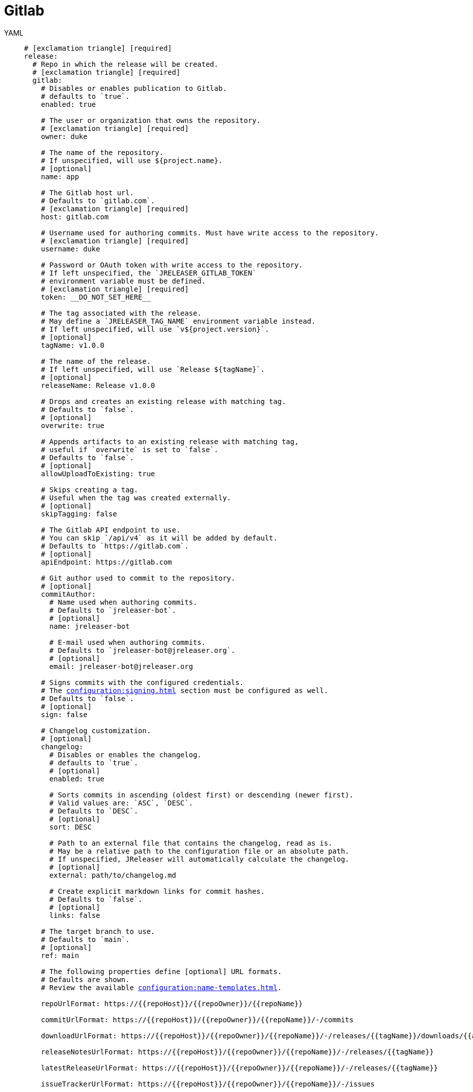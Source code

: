 = Gitlab

[tabs]
====
YAML::
+
[source,yaml]
[subs="+macros"]
----
# icon:exclamation-triangle[] [required]
release:
  # Repo in which the release will be created.
  # icon:exclamation-triangle[] [required]
  gitlab:
    # Disables or enables publication to Gitlab.
    # defaults to `true`.
    enabled: true

    # The user or organization that owns the repository.
    # icon:exclamation-triangle[] [required]
    owner: duke

    # The name of the repository.
    # If unspecified, will use ${project.name}.
    # [optional]
    name: app

    # The Gitlab host url.
    # Defaults to `gitlab.com`.
    # icon:exclamation-triangle[] [required]
    host: gitlab.com

    # Username used for authoring commits. Must have write access to the repository.
    # icon:exclamation-triangle[] [required]
    username: duke

    # Password or OAuth token with write access to the repository.
    # If left unspecified, the `JRELEASER_GITLAB_TOKEN`
    # environment variable must be defined.
    # icon:exclamation-triangle[] [required]
    token: __DO_NOT_SET_HERE__

    # The tag associated with the release.
    # May define a `JRELEASER_TAG_NAME` environment variable instead.
    # If left unspecified, will use `v${project.version}`.
    # [optional]
    tagName: v1.0.0

    # The name of the release.
    # If left unspecified, will use `Release ${tagName}`.
    # [optional]
    releaseName: Release v1.0.0

    # Drops and creates an existing release with matching tag.
    # Defaults to `false`.
    # [optional]
    overwrite: true

    # Appends artifacts to an existing release with matching tag,
    # useful if `overwrite` is set to `false`.
    # Defaults to `false`.
    # [optional]
    allowUploadToExisting: true

    # Skips creating a tag.
    # Useful when the tag was created externally.
    # [optional]
    skipTagging: false

    # The Gitlab API endpoint to use.
    # You can skip `/api/v4` as it will be added by default.
    # Defaults to `pass:[https://gitlab.com]`.
    # [optional]
    apiEndpoint: pass:[https://gitlab.com]

    # Git author used to commit to the repository.
    # [optional]
    commitAuthor:
      # Name used when authoring commits.
      # Defaults to `jreleaser-bot`.
      # [optional]
      name: jreleaser-bot

      # E-mail used when authoring commits.
      # Defaults to `pass:[jreleaser-bot@jreleaser.org]`.
      # [optional]
      email: pass:[jreleaser-bot@jreleaser.org]

    # Signs commits with the configured credentials.
    # The xref:configuration:signing.adoc[] section must be configured as well.
    # Defaults to `false`.
    # [optional]
    sign: false

    # Changelog customization.
    # [optional]
    changelog:
      # Disables or enables the changelog.
      # defaults to `true`.
      # [optional]
      enabled: true

      # Sorts commits in ascending (oldest first) or descending (newer first).
      # Valid values are: `ASC`, `DESC`.
      # Defaults to `DESC`.
      # [optional]
      sort: DESC

      # Path to an external file that contains the changelog, read as is.
      # May be a relative path to the configuration file or an absolute path.
      # If unspecified, JReleaser will automatically calculate the changelog.
      # [optional]
      external: path/to/changelog.md

      # Create explicit markdown links for commit hashes.
      # Defaults to `false`.
      # [optional]
      links: false

    # The target branch to use.
    # Defaults to `main`.
    # [optional]
    ref: main

    # The following properties define [optional] URL formats.
    # Defaults are shown.
    # Review the available xref:configuration:name-templates.adoc[].

    repoUrlFormat: pass:[https://{{repoHost}}/{{repoOwner}}/{{repoName}}]

    commitUrlFormat: pass:[https://{{repoHost}}/{{repoOwner}}/{{repoName}}/-/commits]

    downloadUrlFormat: pass:[https://{{repoHost}}/{{repoOwner}}/{{repoName}}/-/releases/{{tagName}}/downloads/{{artifactFileName}}]

    releaseNotesUrlFormat: pass:[https://{{repoHost}}/{{repoOwner}}/{{repoName}}/-/releases/{{tagName}}]

    latestReleaseUrlFormat: pass:[https://{{repoHost}}/{{repoOwner}}/{{repoName}}/-/releases/{{tagName}}]

    issueTrackerUrlFormat: pass:[https://{{repoHost}}/{{repoOwner}}/{{repoName}}/-/issues]
----
JSON::
+
[source,json]
[subs="+macros"]
----
{
  // icon:exclamation-triangle[] [required]
  "release": {
    // Repo in which the release will be created.
    // icon:exclamation-triangle[] [required]
    "gitlab": {
      // Disables or enables publication to Gitlab.
      // defaults to `true`.
      "enabled": true,

      // The user or organization that owns the repository.
      // icon:exclamation-triangle[] [required]
      "owner": "duke",

      // The name of the repository.
      // If unspecified, will use ${project.name}.
      // [optional]
      "name": "app",

      // The Gitlab host url.
      // Defaults to `gitlab.com`.
      // icon:exclamation-triangle[] [required]
      "host": "gitlab.com",

      // Username used for authoring commits. Must have write access to the repository.
      // icon:exclamation-triangle[] [required]
      "username": "duke",

      // Password or OAuth token with write access to the repository.
      // If left unspecified, the `JRELEASER_GITLAB_TOKEN`
      // environment variable must be defined.
      // icon:exclamation-triangle[] [required]
      "token": "__DO_NOT_SET_HERE__",

      // The tag associated with the release.
      // May define a `JRELEASER_TAG_NAME` environment variable instead.
      // If left unspecified, will use `v${project.version}`.
      // [optional]
      "tagName": "v1.0.0",

      // The name of the release.
      // If left unspecified, will use `Release ${tagName}`.
      // [optional]
      "releaseName": "Release v1.0.0",

      // Drops and creates an existing release with matching tag.
      // Defaults to `false`.
      // [optional]
      "overwrite": true,

      // Appends artifacts to an existing release with matching tag,
      // useful if `overwrite` is set to `false`.
      // Defaults to `false`.
      // [optional]
      "allowUploadToExisting": true,

      // Skips creating a tag.
      // Useful when the tag was created externally.
      // [optional]
      "skipTagging": false,

      // The Gitlab API endpoint to use.
      // You can skip `/api/v4` as it will be added by default.
      // Defaults to `pass:[https://gitlab.com]`.
      // [optional]
      "apiEndpoint": "pass:[https://gitlab.com]",

      // Git author used to commit to the repository.
      // [optional]
      "commitAuthor": {
        // Name used when authoring commits.
        // Defaults to `jreleaser-bot`.
        // [optional]
        "name": "jreleaser-bot",

        // E-mail used when authoring commits.
        // Defaults to `pass:[jreleaser-bot@jreleaser.org]`.
        // [optional]
        "email": "pass:[jreleaser-bot@jreleaser.org]"
      },

      // Signs commits with the configured credentials.
      // The xref:configuration:signing.adoc[] section must be configured as well.
      // Defaults to `false`.
      // [optional]
      "sign": false,

      // Changelog customization.
      // [optional]
      "changelog": {
        // Disables or enables the changelog.
        // defaults to `true`.
        // [optional]
        "enabled": true,

        // Sorts commits in ascending (oldest first) or descending (newer first).
        // Valid values are: `ASC`, `DESC`.
        // Defaults to `DESC`.
        // [optional]
        "sort": "DESC",

        // Path to an external file that contains the changelog, read as is.
        // May be a relative path to the configuration file or an absolute path.
        // If unspecified, JReleaser will automatically calculate the changelog.
        // [optional]
        "external": "path/to/changelog.md",

        // Create explicit markdown links for commit hashes.
        // Defaults to `false`.
        // [optional]
        "links": false
      },

      // The target branch to use.
      // Defaults to `main`.
      // [optional]
      "ref": "main",

      // The following properties define [optional] URL formats.
      // Defaults are shown.
      // Review the available xref:configuration:name-templates.adoc[].

      "repoUrlFormat": "pass:[https://{{repoHost}}/{{repoOwner}}/{{repoName}}]",

      "commitUrlFormat": "pass:[https://{{repoHost}}/{{repoOwner}}/{{repoName}}/-/commits]",

      "downloadUrlFormat": "pass:[https://{{repoHost}}/{{repoOwner}}/{{repoName}}/-/releases/{{tagName}}/downloads/{{artifactFileName}}]",

      "releaseNotesUrlFormat": "pass:[https://{{repoHost}}/{{repoOwner}}/{{repoName}}/-/releases/{{tagName}}]",
  
      "latestReleaseUrlFormat": "pass:[https://{{repoHost}}/{{repoOwner}}/{{repoName}}/-/releases/{{tagName}}]",

      "issueTrackerUrlFormat": "pass:[https://{{repoHost}}/{{repoOwner}}/{{repoName}}/-/issues]"
    }
  }
}
----
Maven::
+
[source,xml]
[subs="+macros,verbatim"]
----
<jreleaser>
  <!--
    icon:exclamation-triangle[] [required]
  -->
  <release>
    <!--
      Repo in which the release will be created.
      icon:exclamation-triangle[] [required]
    -->
    <gitlab>

      <!--
        Disables or enables publication to Gitlab.
        defaults to `true`.
      -->
      <enabled>true</enabled>

      <!--
        The user or organization that owns the repository.
        icon:exclamation-triangle[] [required]
      -->
      <owner>duke</owner>

      <!--
        The name of the repository.
        If unspecified, will use ${project.name}.
        [optional]
      -->
      <name>app</name>

      <!--
        The Gitlab host url.
        Defaults to `gitlab.com`.
        icon:exclamation-triangle[] [required]
      -->
      <host>gitlab.com</host>

      <!--
        Username used for authoring commits. Must have write access to the repository.
        icon:exclamation-triangle[] [required]
      -->
      <username>duke</username>

      <!--
        Password or OAuth token with write access to the repository.
        If left unspecified, the `JRELEASER_GITLAB_TOKEN` 
        environment variable must be defined.
        icon:exclamation-triangle[] [required]
      -->
      <token>__DO_NOT_SET_HERE__</token>

      <!--
        The tag associated with the release.
        May define a `JRELEASER_TAG_NAME` environment variable instead.
        If left unspecified, will use `v${project.version}`.
        [optional]
      -->
      <tagName>v1.0.0</tagName>

      <!--
        The name of the release.
        If left unspecified, will use `Release ${tagName}`.
        [optional]
      -->
      <releaseName>Release v1.0.0</releaseName>

      <!--
        Drops and creates an existing release with matching tag.
        Defaults to `false`.
        [optional]
      -->
      <overwrite>true</overwrite>

      <!--
        Appends artifacts to an existing release with matching tag,
        useful if `overwrite` is set to `false`.
        Defaults to `false`.
        [optional]
      -->
      <allowUploadToExisting>true</allowUploadToExisting>

      <!--
        Skips creating a tag.
        Useful when the tag was created externally.
        [optional]
      -->
      <skipTagging>false</skipTagging>

      <!--
        The Gitlab API endpoint to use.
        You can skip `/api/v4` as it will be added by default.
        Defaults to `pass:[https://gitlab.com]`.
        [optional]
      -->
      <apiEndpoint>pass:[https://gitlab.com]</apiEndpoint>

      <!--
        Git author used to commit to the repository.
        [optional]
      -->
      <commitAuthor>

        <!--
           Name used when authoring commits.
          Defaults to `jreleaser-bot`.
          [optional]
        -->
        <name>jreleaser-bot</name>

        <!--
          E-mail used when authoring commits.
          Defaults to `pass:[jreleaser-bot@jreleaser.org]`.
          [optional]
        -->
        <email>pass:[jreleaser-bot@jreleaser.org]</email>
      </commitAuthor>

      <!--
        Signs commits with the configured credentials.
        The xref:configuration:signing.adoc[] section must be configured as well.
        Defaults to `false`.
        [optional]
      -->
      <sign>false</sign>

      <!--
        Changelog customization.
        [optional]
      -->
      <changelog>

        <!--
           Disables or enables the changelog.
          defaults to `true`.
          [optional]
        -->
        <enabled>true</enabled>

        <!--
          Sorts commits in ascending (oldest first) or descending (newer first).
          Valid values are>`ASC`, `DESC`.
          Defaults to `DESC`.
          [optional]
        -->
        <sort>DESC</sort>

        <!--
          Path to an external file that contains the changelog, read as is.
          May be a relative path to the configuration file or an absolute path.
          If unspecified, JReleaser will automatically calculate the changelog.
          [optional]
        -->
        <external>path/to/changelog.md</external>

        <!--
          Create explicit markdown links for commit hashes.
          Defaults to `false`.
          [optional]
        -->
        <links>false</links>
      </changelog>

      <!--
        The target branch to use.
        Defaults to `main`.
        [optional]
      -->
      <ref>main</ref>

      <!--
        The following properties define [optional] URL formats.
        Defaults are shown.
        Review the available xref:configuration:name-templates.adoc[].
      -->
      <repoUrlFormat>pass:[https://{{repoHost}}/{{repoOwner}}/{{repoName}}]</repoUrlFormat>
  
      <commitUrlFormat>pass:[https://{{repoHost}}/{{repoOwner}}/{{repoName}}/-/commits]</commitUrlFormat>
  
      <downloadUrlFormat>pass:[https://{{repoHost}}/{{repoOwner}}/{{repoName}}/-/releases/{{tagName}}/downloads/{{artifactFileName}}]</downloadUrlFormat>
  
      <releaseNotesUrlFormat>pass:[https://{{repoHost}}/{{repoOwner}}/{{repoName}}/-/releases/{{tagName}}]</releaseNotesUrlFormat>
  
      <latestReleaseUrlFormat>pass:[https://{{repoHost}}/{{repoOwner}}/{{repoName}}/-/releases/{{tagName}}]</latestReleaseUrlFormat>
  
      <issueTrackerUrlFormat>pass:[https://{{repoHost}}/{{repoOwner}}/{{repoName}}/-/issues]</issueTrackerUrlFormat>
    </gitlab>
  </release>
</jreleaser>
----
Gradle::
+
[source,groovy]
[subs="+macros"]
----
jreleaser {
  // icon:exclamation-triangle[] [required]
  release {
    // Repo in which the release will be created.
    // icon:exclamation-triangle[] [required]
    gitlab {
      // Disables or enables publication to Gitlab.
      // defaults to `true`.
      enabled = true

      // The user or organization that owns the repository.
      // icon:exclamation-triangle[] [required]
      owner = 'duke'

      // The name of the repository.
      // If unspecified, will use ${project.name}.
      // [optional]
      name = 'app'

      // The Gitlab host url.
      // Defaults to `gitlab.com`.
      // icon:exclamation-triangle[] [required]
      host = 'gitlab.com'

      // Username used for authoring commits. Must have write access to the repository.
      // icon:exclamation-triangle[] [required]
      username = 'duke'

      // Password or OAuth token with write access to the repository.
      // If left unspecified, the `JRELEASER_GITLAB_TOKEN`
      // environment variable must be defined.
      // icon:exclamation-triangle[] [required]
      token = '__DO_NOT_SET_HERE__'

      // The tag associated with the release.
      // May define a `JRELEASER_TAG_NAME` environment variable instead.
      // If left unspecified, will use `v${project.version}`.
      // [optional]
      tagName = 'v1.0.0'

      // The name of the release.
      // If left unspecified, will use `Release ${tagName}`.
      // [optional]
      releaseName = 'Release v1.0.0'

      // Drops and creates an existing release with matching tag.
      // Defaults to `false`.
      // [optional]
      overwrite = true

      // Appends artifacts to an existing release with matching tag,
      // useful if `overwrite` is set to `false`.
      // Defaults to `false`.
      // [optional]
      allowUploadToExisting = true

      // Skips creating a tag.
      // Useful when the tag was created externally.
      // [optional]
      skipTagging = false

      // The Gitlab API endpoint to use.
      // You can skip `/api/v4` as it will be added by default.
      // Defaults to `pass:[https://gitlab.com]`.
      // [optional]
      apiEndpoint = 'pass:[https://gitlab.com]'

      // Git author used to commit to the repository.
      // [optional]
      commitAuthor {
        // Name used when authoring commits.
        // Defaults to `jreleaser-bot`.
        // [optional]
        name = 'jreleaser-bot'

        // E-mail used when authoring commits.
        // Defaults to `pass:[jreleaser-bot@jreleaser.org]`.
        // [optional]
        email = 'pass:[jreleaser-bot@jreleaser.org]'
      }

      // Signs commits with the configured credentials.
      // The xref:configuration:signing.adoc[] section must be configured as well.
      // Defaults to `false`.
      // [optional]
      sign = false

      // Changelog customization.
      // [optional]
      changelog {
        // Disables or enables the changelog.
        // defaults to `true`.
        // [optional]
        enabled = true

        // Sorts commits in ascending (oldest first) or descending (newer first).
        // Valid values are = `ASC`, `DESC`.
        // Defaults to `DESC`.
        // [optional]
        sort = 'DESC'

        // Path to an external file that contains the changelog, read as is.
        // May be a relative path to the configuration file or an absolute path.
        // If unspecified, JReleaser will automatically calculate the changelog.
        // [optional]
        external = 'path/to/changelog.md'

        // Create explicit markdown links for commit hashes.
        // Defaults to `false`.
        // [optional]
        links = false
      }

      // The target branch to use.
      // Defaults to `main`.
      // [optional]
      ref = 'main'

      // The following properties define [optional] URL formats.
      // Defaults are shown.
      // Review the available xref:configuration:name-templates.adoc[].

      repoUrlFormat = 'pass:[https://{{repoHost}}/{{repoOwner}}/{{repoName}}]'

      commitUrlFormat = 'pass:[https://{{repoHost}}/{{repoOwner}}/{{repoName}}/-/commits]'

      downloadUrlFormat = 'pass:[https://{{repoHost}}/{{repoOwner}}/{{repoName}}/-/releases/{{tagName}}/downloads/{{artifactFileName}}]'

      releaseNotesUrlFormat = 'pass:[https://{{repoHost}}/{{repoOwner}}/{{repoName}}/-/releases/{{tagName}}]'

      latestReleaseUrlFormat = 'pass:[https://{{repoHost}}/{{repoOwner}}/{{repoName}}/-/releases/{{tagName}}]'

      issueTrackerUrlFormat = 'pass:[https://{{repoHost}}/{{repoOwner}}/{{repoName}}/-/issues]'
}
----
====


